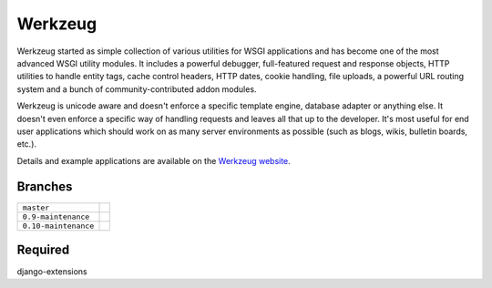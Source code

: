 Werkzeug
========

Werkzeug started as simple collection of various utilities for WSGI
applications and has become one of the most advanced WSGI utility
modules.  It includes a powerful debugger, full-featured request and
response objects, HTTP utilities to handle entity tags, cache control
headers, HTTP dates, cookie handling, file uploads, a powerful URL
routing system and a bunch of community-contributed addon modules.

Werkzeug is unicode aware and doesn't enforce a specific template
engine, database adapter or anything else.  It doesn't even enforce
a specific way of handling requests and leaves all that up to the
developer. It's most useful for end user applications which should work
on as many server environments as possible (such as blogs, wikis,
bulletin boards, etc.).

Details and example applications are available on the
`Werkzeug website <http://werkzeug.pocoo.org/>`_.


Branches
--------

+----------------------+---------------------------------------------------------------------------------+
| ``master``           | .. image:: https://travis-ci.org/mitsuhiko/werkzeug.svg?branch=master           |
|                      |     :target: https://travis-ci.org/mitsuhiko/werkzeug                           |
+----------------------+---------------------------------------------------------------------------------+
| ``0.9-maintenance``  | .. image:: https://travis-ci.org/mitsuhiko/werkzeug.svg?branch=0.9-maintenance  |
|                      |     :target: https://travis-ci.org/mitsuhiko/werkzeug                           |
+----------------------+---------------------------------------------------------------------------------+
| ``0.10-maintenance`` | .. image:: https://travis-ci.org/mitsuhiko/werkzeug.svg?branch=0.10-maintenance |
|                      |     :target: https://travis-ci.org/mitsuhiko/werkzeug                           |
+----------------------+---------------------------------------------------------------------------------+

Required
--------
django-extensions
